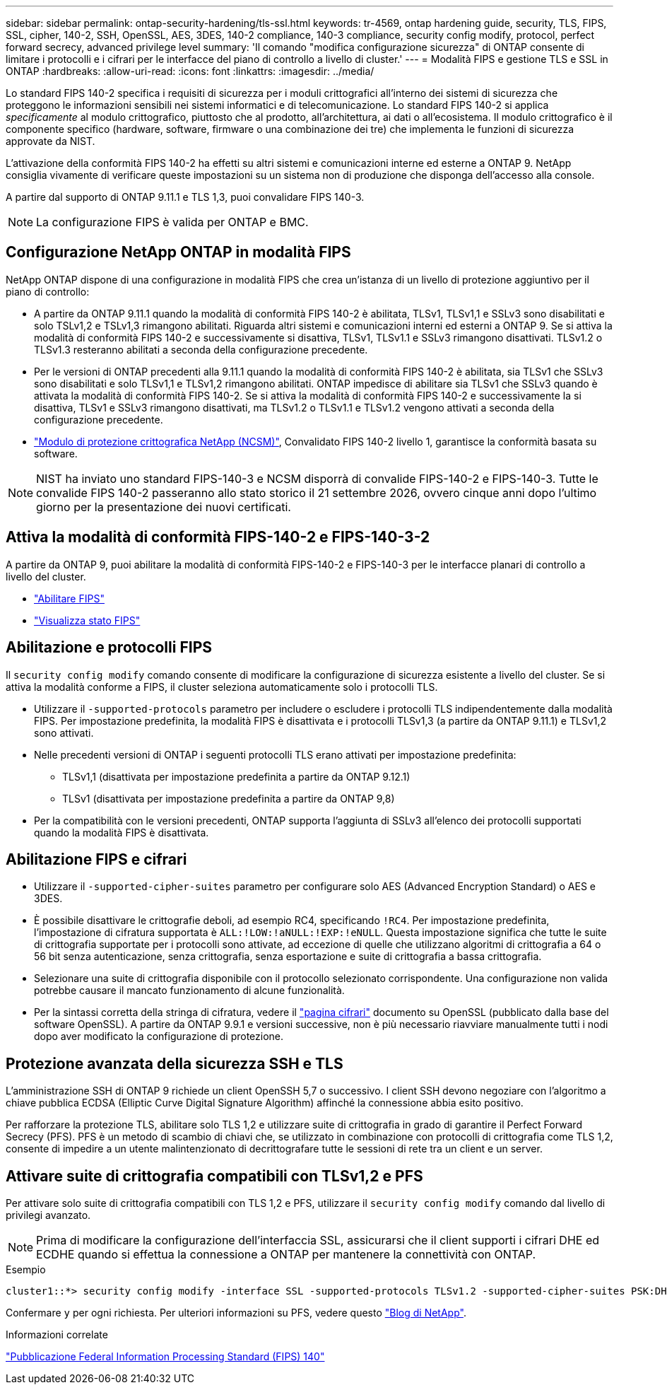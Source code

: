 ---
sidebar: sidebar 
permalink: ontap-security-hardening/tls-ssl.html 
keywords: tr-4569, ontap hardening guide, security, TLS, FIPS, SSL, cipher, 140-2, SSH, OpenSSL, AES, 3DES, 140-2 compliance, 140-3 compliance, security config modify, protocol, perfect forward secrecy, advanced privilege level 
summary: 'Il comando "modifica configurazione sicurezza" di ONTAP consente di limitare i protocolli e i cifrari per le interfacce del piano di controllo a livello di cluster.' 
---
= Modalità FIPS e gestione TLS e SSL in ONTAP
:hardbreaks:
:allow-uri-read: 
:icons: font
:linkattrs: 
:imagesdir: ../media/


[role="lead"]
Lo standard FIPS 140-2 specifica i requisiti di sicurezza per i moduli crittografici all'interno dei sistemi di sicurezza che proteggono le informazioni sensibili nei sistemi informatici e di telecomunicazione. Lo standard FIPS 140-2 si applica _specificamente_ al modulo crittografico, piuttosto che al prodotto, all'architettura, ai dati o all'ecosistema. Il modulo crittografico è il componente specifico (hardware, software, firmware o una combinazione dei tre) che implementa le funzioni di sicurezza approvate da NIST.

L'attivazione della conformità FIPS 140-2 ha effetti su altri sistemi e comunicazioni interne ed esterne a ONTAP 9. NetApp consiglia vivamente di verificare queste impostazioni su un sistema non di produzione che disponga dell'accesso alla console.

A partire dal supporto di ONTAP 9.11.1 e TLS 1,3, puoi convalidare FIPS 140-3.


NOTE: La configurazione FIPS è valida per ONTAP e BMC.



== Configurazione NetApp ONTAP in modalità FIPS

NetApp ONTAP dispone di una configurazione in modalità FIPS che crea un'istanza di un livello di protezione aggiuntivo per il piano di controllo:

* A partire da ONTAP 9.11.1 quando la modalità di conformità FIPS 140-2 è abilitata, TLSv1, TLSv1,1 e SSLv3 sono disabilitati e solo TSLv1,2 e TSLv1,3 rimangono abilitati. Riguarda altri sistemi e comunicazioni interni ed esterni a ONTAP 9. Se si attiva la modalità di conformità FIPS 140-2 e successivamente si disattiva, TLSv1, TLSv1.1 e SSLv3 rimangono disattivati. TLSv1.2 o TLSv1.3 resteranno abilitati a seconda della configurazione precedente.
* Per le versioni di ONTAP precedenti alla 9.11.1 quando la modalità di conformità FIPS 140-2 è abilitata, sia TLSv1 che SSLv3 sono disabilitati e solo TLSv1,1 e TLSv1,2 rimangono abilitati. ONTAP impedisce di abilitare sia TLSv1 che SSLv3 quando è attivata la modalità di conformità FIPS 140-2. Se si attiva la modalità di conformità FIPS 140-2 e successivamente la si disattiva, TLSv1 e SSLv3 rimangono disattivati, ma TLSv1.2 o TLSv1.1 e TLSv1.2 vengono attivati a seconda della configurazione precedente.
* https://csrc.nist.gov/projects/cryptographic-module-validation-program/certificate/4297["Modulo di protezione crittografica NetApp (NCSM)"^], Convalidato FIPS 140-2 livello 1, garantisce la conformità basata su software.



NOTE: NIST ha inviato uno standard FIPS-140-3 e NCSM disporrà di convalide FIPS-140-2 e FIPS-140-3. Tutte le convalide FIPS 140-2 passeranno allo stato storico il 21 settembre 2026, ovvero cinque anni dopo l'ultimo giorno per la presentazione dei nuovi certificati.



== Attiva la modalità di conformità FIPS-140-2 e FIPS-140-3-2

A partire da ONTAP 9, puoi abilitare la modalità di conformità FIPS-140-2 e FIPS-140-3 per le interfacce planari di controllo a livello del cluster.

* link:../networking/configure_network_security_using_federal_information_processing_standards_fips.html#enable-fips["Abilitare FIPS"]
* link:../networking/configure_network_security_using_federal_information_processing_standards_fips.html#view-fips-compliance-status["Visualizza stato FIPS"]




== Abilitazione e protocolli FIPS

Il `security config modify` comando consente di modificare la configurazione di sicurezza esistente a livello del cluster. Se si attiva la modalità conforme a FIPS, il cluster seleziona automaticamente solo i protocolli TLS.

* Utilizzare il `-supported-protocols` parametro per includere o escludere i protocolli TLS indipendentemente dalla modalità FIPS. Per impostazione predefinita, la modalità FIPS è disattivata e i protocolli TLSv1,3 (a partire da ONTAP 9.11.1) e TLSv1,2 sono attivati.
* Nelle precedenti versioni di ONTAP i seguenti protocolli TLS erano attivati per impostazione predefinita:
+
** TLSv1,1 (disattivata per impostazione predefinita a partire da ONTAP 9.12.1)
** TLSv1 (disattivata per impostazione predefinita a partire da ONTAP 9,8)


* Per la compatibilità con le versioni precedenti, ONTAP supporta l'aggiunta di SSLv3 all'elenco dei protocolli supportati quando la modalità FIPS è disattivata.




== Abilitazione FIPS e cifrari

* Utilizzare il `-supported-cipher-suites` parametro per configurare solo AES (Advanced Encryption Standard) o AES e 3DES.
* È possibile disattivare le crittografie deboli, ad esempio RC4, specificando `!RC4`. Per impostazione predefinita, l'impostazione di cifratura supportata è `ALL:!LOW:!aNULL:!EXP:!eNULL`. Questa impostazione significa che tutte le suite di crittografia supportate per i protocolli sono attivate, ad eccezione di quelle che utilizzano algoritmi di crittografia a 64 o 56 bit senza autenticazione, senza crittografia, senza esportazione e suite di crittografia a bassa crittografia.
* Selezionare una suite di crittografia disponibile con il protocollo selezionato corrispondente. Una configurazione non valida potrebbe causare il mancato funzionamento di alcune funzionalità.
* Per la sintassi corretta della stringa di cifratura, vedere il https://www.openssl.org/docs/man1.1.1/man1/ciphers.html["pagina cifrari"^] documento su OpenSSL (pubblicato dalla base del software OpenSSL). A partire da ONTAP 9.9.1 e versioni successive, non è più necessario riavviare manualmente tutti i nodi dopo aver modificato la configurazione di protezione.




== Protezione avanzata della sicurezza SSH e TLS

L'amministrazione SSH di ONTAP 9 richiede un client OpenSSH 5,7 o successivo. I client SSH devono negoziare con l'algoritmo a chiave pubblica ECDSA (Elliptic Curve Digital Signature Algorithm) affinché la connessione abbia esito positivo.

Per rafforzare la protezione TLS, abilitare solo TLS 1,2 e utilizzare suite di crittografia in grado di garantire il Perfect Forward Secrecy (PFS). PFS è un metodo di scambio di chiavi che, se utilizzato in combinazione con protocolli di crittografia come TLS 1,2, consente di impedire a un utente malintenzionato di decrittografare tutte le sessioni di rete tra un client e un server.



== Attivare suite di crittografia compatibili con TLSv1,2 e PFS

Per attivare solo suite di crittografia compatibili con TLS 1,2 e PFS, utilizzare il `security config modify` comando dal livello di privilegi avanzato.


NOTE: Prima di modificare la configurazione dell'interfaccia SSL, assicurarsi che il client supporti i cifrari DHE ed ECDHE quando si effettua la connessione a ONTAP per mantenere la connettività con ONTAP.

.Esempio
[listing]
----
cluster1::*> security config modify -interface SSL -supported-protocols TLSv1.2 -supported-cipher-suites PSK:DHE:ECDHE:!LOW:!aNULL:!EXP:!eNULL:!3DES:!kDH:!kECDH
----
Confermare `y` per ogni richiesta. Per ulteriori informazioni su PFS, vedere questo https://blog.netapp.com/protecting-your-data-perfect-forward-secrecy-pfs-with-netapp-ontap/["Blog di NetApp"^].

.Informazioni correlate
https://www.netapp.com/esg/trust-center/compliance/fips-140/["Pubblicazione Federal Information Processing Standard (FIPS) 140"^]
